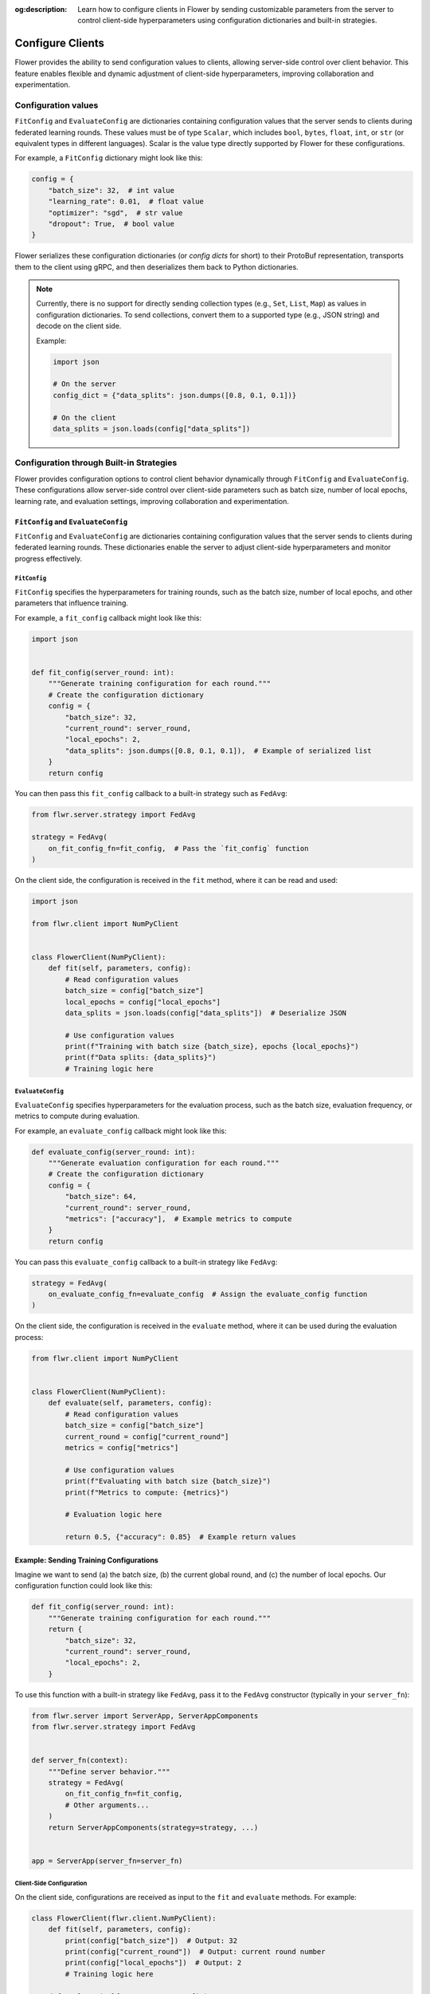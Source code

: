 :og:description: Learn how to configure clients in Flower by sending customizable parameters from the server to control client-side hyperparameters using configuration dictionaries and built-in strategies.
.. meta::
    :description: Learn how to configure clients in Flower by sending customizable parameters from the server to control client-side hyperparameters using configuration dictionaries and built-in strategies.

Configure Clients
=================

Flower provides the ability to send configuration values to clients, allowing
server-side control over client behavior. This feature enables flexible and dynamic
adjustment of client-side hyperparameters, improving collaboration and experimentation.

Configuration values
--------------------

``FitConfig`` and ``EvaluateConfig`` are dictionaries containing configuration values
that the server sends to clients during federated learning rounds. These values must be
of type ``Scalar``, which includes ``bool``, ``bytes``, ``float``, ``int``, or ``str``
(or equivalent types in different languages). Scalar is the value type directly
supported by Flower for these configurations.

For example, a ``FitConfig`` dictionary might look like this:

.. code-block:: python

    config = {
        "batch_size": 32,  # int value
        "learning_rate": 0.01,  # float value
        "optimizer": "sgd",  # str value
        "dropout": True,  # bool value
    }

Flower serializes these configuration dictionaries (or *config dicts* for short) to
their ProtoBuf representation, transports them to the client using gRPC, and then
deserializes them back to Python dictionaries.

.. note::

    Currently, there is no support for directly sending collection types (e.g., ``Set``,
    ``List``, ``Map``) as values in configuration dictionaries. To send collections,
    convert them to a supported type (e.g., JSON string) and decode on the client side.

    Example:

    .. code-block:: python

        import json

        # On the server
        config_dict = {"data_splits": json.dumps([0.8, 0.1, 0.1])}

        # On the client
        data_splits = json.loads(config["data_splits"])

Configuration through Built-in Strategies
-----------------------------------------

Flower provides configuration options to control client behavior dynamically through
``FitConfig`` and ``EvaluateConfig``. These configurations allow server-side control
over client-side parameters such as batch size, number of local epochs, learning rate,
and evaluation settings, improving collaboration and experimentation.

``FitConfig`` and ``EvaluateConfig``
~~~~~~~~~~~~~~~~~~~~~~~~~~~~~~~~~~~~

``FitConfig`` and ``EvaluateConfig`` are dictionaries containing configuration values
that the server sends to clients during federated learning rounds. These dictionaries
enable the server to adjust client-side hyperparameters and monitor progress
effectively.

``FitConfig``
+++++++++++++

``FitConfig`` specifies the hyperparameters for training rounds, such as the batch size,
number of local epochs, and other parameters that influence training.

For example, a ``fit_config`` callback might look like this:

.. code-block:: python

    import json


    def fit_config(server_round: int):
        """Generate training configuration for each round."""
        # Create the configuration dictionary
        config = {
            "batch_size": 32,
            "current_round": server_round,
            "local_epochs": 2,
            "data_splits": json.dumps([0.8, 0.1, 0.1]),  # Example of serialized list
        }
        return config

You can then pass this ``fit_config`` callback to a built-in strategy such as
``FedAvg``:

.. code-block:: python

    from flwr.server.strategy import FedAvg

    strategy = FedAvg(
        on_fit_config_fn=fit_config,  # Pass the `fit_config` function
    )

On the client side, the configuration is received in the ``fit`` method, where it can be
read and used:

.. code-block:: python

    import json

    from flwr.client import NumPyClient


    class FlowerClient(NumPyClient):
        def fit(self, parameters, config):
            # Read configuration values
            batch_size = config["batch_size"]
            local_epochs = config["local_epochs"]
            data_splits = json.loads(config["data_splits"])  # Deserialize JSON

            # Use configuration values
            print(f"Training with batch size {batch_size}, epochs {local_epochs}")
            print(f"Data splits: {data_splits}")
            # Training logic here

``EvaluateConfig``
++++++++++++++++++

``EvaluateConfig`` specifies hyperparameters for the evaluation process, such as the
batch size, evaluation frequency, or metrics to compute during evaluation.

For example, an ``evaluate_config`` callback might look like this:

.. code-block:: python

    def evaluate_config(server_round: int):
        """Generate evaluation configuration for each round."""
        # Create the configuration dictionary
        config = {
            "batch_size": 64,
            "current_round": server_round,
            "metrics": ["accuracy"],  # Example metrics to compute
        }
        return config

You can pass this ``evaluate_config`` callback to a built-in strategy like ``FedAvg``:

.. code-block:: python

    strategy = FedAvg(
        on_evaluate_config_fn=evaluate_config  # Assign the evaluate_config function
    )

On the client side, the configuration is received in the ``evaluate`` method, where it
can be used during the evaluation process:

.. code-block:: python

    from flwr.client import NumPyClient


    class FlowerClient(NumPyClient):
        def evaluate(self, parameters, config):
            # Read configuration values
            batch_size = config["batch_size"]
            current_round = config["current_round"]
            metrics = config["metrics"]

            # Use configuration values
            print(f"Evaluating with batch size {batch_size}")
            print(f"Metrics to compute: {metrics}")

            # Evaluation logic here

            return 0.5, {"accuracy": 0.85}  # Example return values

Example: Sending Training Configurations
~~~~~~~~~~~~~~~~~~~~~~~~~~~~~~~~~~~~~~~~

Imagine we want to send (a) the batch size, (b) the current global round, and (c) the
number of local epochs. Our configuration function could look like this:

.. code-block:: python

    def fit_config(server_round: int):
        """Generate training configuration for each round."""
        return {
            "batch_size": 32,
            "current_round": server_round,
            "local_epochs": 2,
        }

To use this function with a built-in strategy like ``FedAvg``, pass it to the ``FedAvg``
constructor (typically in your ``server_fn``):

.. code-block:: python

    from flwr.server import ServerApp, ServerAppComponents
    from flwr.server.strategy import FedAvg


    def server_fn(context):
        """Define server behavior."""
        strategy = FedAvg(
            on_fit_config_fn=fit_config,
            # Other arguments...
        )
        return ServerAppComponents(strategy=strategy, ...)


    app = ServerApp(server_fn=server_fn)

Client-Side Configuration
+++++++++++++++++++++++++

On the client side, configurations are received as input to the ``fit`` and ``evaluate``
methods. For example:

.. code-block:: python

    class FlowerClient(flwr.client.NumPyClient):
        def fit(self, parameters, config):
            print(config["batch_size"])  # Output: 32
            print(config["current_round"])  # Output: current round number
            print(config["local_epochs"])  # Output: 2
            # Training logic here

        def evaluate(self, parameters, config):
            # Handle evaluation configurations if needed
            pass

Dynamic Configurations per Round
++++++++++++++++++++++++++++++++

Configuration functions are called at the beginning of every round. This allows for
dynamic adjustments based on progress. For example, you can increase the number of local
epochs in later rounds:

.. code-block:: python

    def fit_config(server_round: int):
        """Dynamic configuration for training."""
        return {
            "batch_size": 32,
            "current_round": server_round,
            "local_epochs": 1 if server_round < 3 else 2,
        }

Customizing Client Configurations
---------------------------------

In some cases, it may be necessary to send different configurations to individual
clients. To achieve this, you can create a custom strategy by extending a built-in one,
such as ``FedAvg``:

Example: Client-Specific Configuration
~~~~~~~~~~~~~~~~~~~~~~~~~~~~~~~~~~~~~~

.. code-block:: python

    from flwr.server.strategy import FedAvg


    class CustomClientConfigStrategy(FedAvg):
        def configure_fit(self, server_round, parameters, client_manager):
            client_instructions = super().configure_fit(
                server_round, parameters, client_manager
            )

            # Modify configuration for a specific client
            client_proxy, fit_ins = client_instructions[0]
            fit_ins.config["special_key"] = "special_value"

            return client_instructions

Next, use this custom strategy as usual:

.. code-block:: python

    def server_fn(context):
        strategy = CustomClientConfigStrategy(
            # Other FedAvg parameters
        )
        return ServerAppComponents(strategy=strategy, ...)


    app = ServerApp(server_fn=server_fn)

Summary of Enhancements
-----------------------

- **Dynamic Configurations**: Enables per-round adjustments via functions.
- **Advanced Customization**: Supports client-specific strategies.
- **Client-Side Integration**: Configurations accessible in ``fit`` and ``evaluate``.
